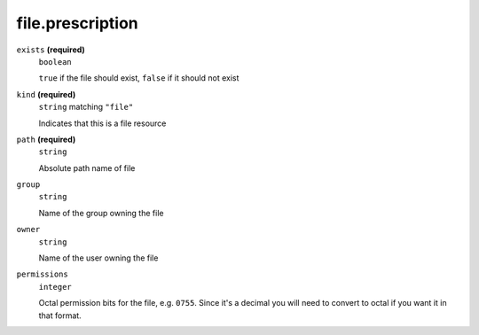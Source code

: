 file.prescription
-----------------




``exists`` **(required)**
    ``boolean``
    
    ``true`` if the file should exist, ``false`` if it should not exist



``kind`` **(required)**
    ``string`` matching ``"file"``
    
    Indicates that this is a file resource



``path`` **(required)**
    ``string``
    
    Absolute path name of file





``group``
    ``string``
    
    Name of the group owning the file



``owner``
    ``string``
    
    Name of the user owning the file



``permissions``
    ``integer``
    
    Octal permission bits for the file, e.g. ``0755``.  Since it's a decimal you will need to convert to octal if you want it in that format.

